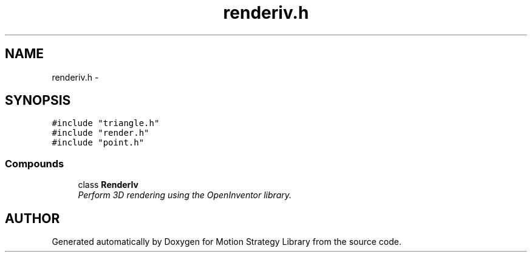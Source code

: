 .TH "renderiv.h" 3 "8 Nov 2001" "Motion Strategy Library" \" -*- nroff -*-
.ad l
.nh
.SH NAME
renderiv.h \- 
.SH SYNOPSIS
.br
.PP
\fC#include "triangle.h"\fR
.br
\fC#include "render.h"\fR
.br
\fC#include "point.h"\fR
.br
.SS Compounds

.in +1c
.ti -1c
.RI "class \fBRenderIv\fR"
.br
.RI "\fIPerform 3D rendering using the OpenInventor library.\fR"
.in -1c
.SH AUTHOR
.PP 
Generated automatically by Doxygen for Motion Strategy Library from the source code.